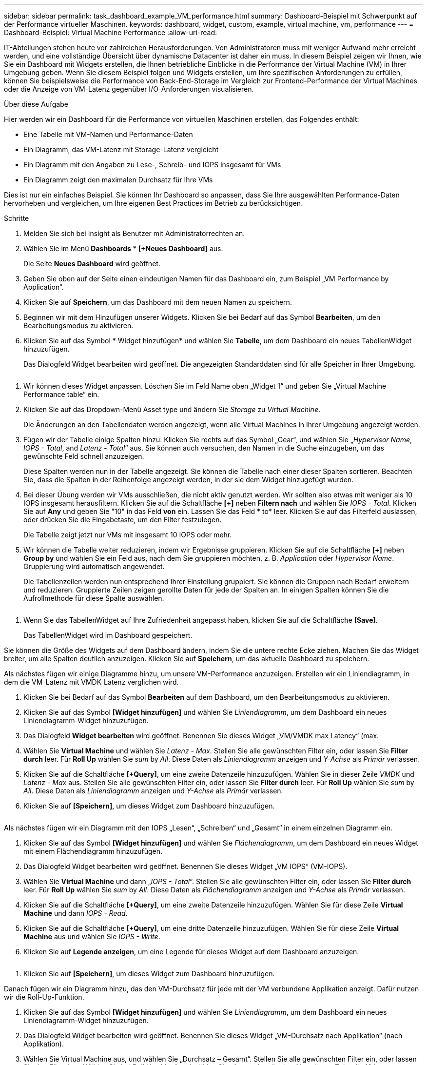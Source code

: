 ---
sidebar: sidebar 
permalink: task_dashboard_example_VM_performance.html 
summary: Dashboard-Beispiel mit Schwerpunkt auf der Performance virtueller Maschinen. 
keywords: dashboard, widget, custom, example, virtual machine, vm, performance 
---
= Dashboard-Beispiel: Virtual Machine Performance
:allow-uri-read: 


[role="lead"]
IT-Abteilungen stehen heute vor zahlreichen Herausforderungen. Von Administratoren muss mit weniger Aufwand mehr erreicht werden, und eine vollständige Übersicht über dynamische Datacenter ist daher ein muss. In diesem Beispiel zeigen wir Ihnen, wie Sie ein Dashboard mit Widgets erstellen, die Ihnen betriebliche Einblicke in die Performance der Virtual Machine (VM) in Ihrer Umgebung geben. Wenn Sie diesem Beispiel folgen und Widgets erstellen, um Ihre spezifischen Anforderungen zu erfüllen, können Sie beispielsweise die Performance von Back-End-Storage im Vergleich zur Frontend-Performance der Virtual Machines oder die Anzeige von VM-Latenz gegenüber I/O-Anforderungen visualisieren.

.Über diese Aufgabe
Hier werden wir ein Dashboard für die Performance von virtuellen Maschinen erstellen, das Folgendes enthält:

* Eine Tabelle mit VM-Namen und Performance-Daten
* Ein Diagramm, das VM-Latenz mit Storage-Latenz vergleicht
* Ein Diagramm mit den Angaben zu Lese-, Schreib- und IOPS insgesamt für VMs
* Ein Diagramm zeigt den maximalen Durchsatz für Ihre VMs


Dies ist nur ein einfaches Beispiel. Sie können Ihr Dashboard so anpassen, dass Sie Ihre ausgewählten Performance-Daten hervorheben und vergleichen, um Ihre eigenen Best Practices im Betrieb zu berücksichtigen.

.Schritte
. Melden Sie sich bei Insight als Benutzer mit Administratorrechten an.
. Wählen Sie im Menü *Dashboards* * *[+Neues Dashboard]* aus.
+
Die Seite *Neues Dashboard* wird geöffnet.

. Geben Sie oben auf der Seite einen eindeutigen Namen für das Dashboard ein, zum Beispiel „VM Performance by Application“.
. Klicken Sie auf *Speichern*, um das Dashboard mit dem neuen Namen zu speichern.
. Beginnen wir mit dem Hinzufügen unserer Widgets. Klicken Sie bei Bedarf auf das Symbol *Bearbeiten*, um den Bearbeitungsmodus zu aktivieren.
. Klicken Sie auf das Symbol * Widget hinzufügen* und wählen Sie *Tabelle*, um dem Dashboard ein neues TabellenWidget hinzuzufügen.
+
Das Dialogfeld Widget bearbeiten wird geöffnet. Die angezeigten Standarddaten sind für alle Speicher in Ihrer Umgebung.



image:VMDashboard-TableWidget1.png[""]

. Wir können dieses Widget anpassen. Löschen Sie im Feld Name oben „Widget 1“ und geben Sie „Virtual Machine Performance table“ ein.
. Klicken Sie auf das Dropdown-Menü Asset type und ändern Sie _Storage_ zu _Virtual Machine_.
+
Die Änderungen an den Tabellendaten werden angezeigt, wenn alle Virtual Machines in Ihrer Umgebung angezeigt werden.

. Fügen wir der Tabelle einige Spalten hinzu. Klicken Sie rechts auf das Symbol „Gear“, und wählen Sie „_Hypervisor Name_, _IOPS - Total_, and _Latenz - Total_“ aus. Sie können auch versuchen, den Namen in die Suche einzugeben, um das gewünschte Feld schnell anzuzeigen.
+
Diese Spalten werden nun in der Tabelle angezeigt. Sie können die Tabelle nach einer dieser Spalten sortieren. Beachten Sie, dass die Spalten in der Reihenfolge angezeigt werden, in der sie dem Widget hinzugefügt wurden.

. Bei dieser Übung werden wir VMs ausschließen, die nicht aktiv genutzt werden. Wir sollten also etwas mit weniger als 10 IOPS insgesamt herausfiltern. Klicken Sie auf die Schaltfläche *[+]* neben *Filtern nach* und wählen Sie _IOPS - Total_. Klicken Sie auf *Any* und geben Sie "10" in das Feld *von* ein. Lassen Sie das Feld * to* leer. Klicken Sie auf das Filterfeld auslassen, oder drücken Sie die Eingabetaste, um den Filter festzulegen.
+
Die Tabelle zeigt jetzt nur VMs mit insgesamt 10 IOPS oder mehr.

. Wir können die Tabelle weiter reduzieren, indem wir Ergebnisse gruppieren. Klicken Sie auf die Schaltfläche *[+]* neben *Group by* und wählen Sie ein Feld aus, nach dem Sie gruppieren möchten, z. B. _Application_ oder _Hypervisor Name_. Gruppierung wird automatisch angewendet.
+
Die Tabellenzeilen werden nun entsprechend Ihrer Einstellung gruppiert. Sie können die Gruppen nach Bedarf erweitern und reduzieren. Gruppierte Zeilen zeigen gerollte Daten für jede der Spalten an. In einigen Spalten können Sie die Aufrollmethode für diese Spalte auswählen.



image:VMDashboard-TableWidgetGroup.png[""]

. Wenn Sie das TabellenWidget auf Ihre Zufriedenheit angepasst haben, klicken Sie auf die Schaltfläche *[Save]*.
+
Das TabellenWidget wird im Dashboard gespeichert.



Sie können die Größe des Widgets auf dem Dashboard ändern, indem Sie die untere rechte Ecke ziehen. Machen Sie das Widget breiter, um alle Spalten deutlich anzuzeigen. Klicken Sie auf *Speichern*, um das aktuelle Dashboard zu speichern.

Als nächstes fügen wir einige Diagramme hinzu, um unsere VM-Performance anzuzeigen. Erstellen wir ein Liniendiagramm, in dem die VM-Latenz mit VMDK-Latenz verglichen wird.

. Klicken Sie bei Bedarf auf das Symbol *Bearbeiten* auf dem Dashboard, um den Bearbeitungsmodus zu aktivieren.
. Klicken Sie auf das Symbol *[Widget hinzufügen]* und wählen Sie _Liniendiagramm_, um dem Dashboard ein neues Liniendiagramm-Widget hinzuzufügen.
. Das Dialogfeld *Widget bearbeiten* wird geöffnet. Benennen Sie dieses Widget „VM/VMDK max Latency“ (max.
. Wählen Sie *Virtual Machine* und wählen Sie _Latenz - Max_. Stellen Sie alle gewünschten Filter ein, oder lassen Sie *Filter durch* leer. Für *Roll Up* wählen Sie _sum_ by _All_. Diese Daten als _Liniendiagramm_ anzeigen und _Y-Achse_ als _Primär_ verlassen.
. Klicken Sie auf die Schaltfläche *[+Query]*, um eine zweite Datenzeile hinzuzufügen. Wählen Sie in dieser Zeile _VMDK_ und _Latenz - Max_ aus. Stellen Sie alle gewünschten Filter ein, oder lassen Sie *Filter durch* leer. Für *Roll Up* wählen Sie _sum_ by _All_. Diese Daten als _Liniendiagramm_ anzeigen und _Y-Achse_ als _Primär_ verlassen.
. Klicken Sie auf *[Speichern]*, um dieses Widget zum Dashboard hinzuzufügen.


image:VMDashboard-LineChartVMLatency.png[""]

Als nächstes fügen wir ein Diagramm mit den IOPS „Lesen“, „Schreiben“ und „Gesamt“ in einem einzelnen Diagramm ein.

. Klicken Sie auf das Symbol *[Widget hinzufügen]* und wählen Sie _Flächendiagramm_, um dem Dashboard ein neues Widget mit einem Flächendiagramm hinzuzufügen.
. Das Dialogfeld Widget bearbeiten wird geöffnet. Benennen Sie dieses Widget „VM IOPS“ (VM-IOPS).
. Wählen Sie *Virtual Machine* und dann „_IOPS - Total_“. Stellen Sie alle gewünschten Filter ein, oder lassen Sie *Filter durch* leer. Für *Roll Up* wählen Sie _sum_ by _All_. Diese Daten als _Flächendiagramm_ anzeigen und _Y-Achse_ als _Primär_ verlassen.
. Klicken Sie auf die Schaltfläche *[+Query]*, um eine zweite Datenzeile hinzuzufügen. Wählen Sie für diese Zeile *Virtual Machine* und dann _IOPS - Read_.
. Klicken Sie auf die Schaltfläche *[+Query]*, um eine dritte Datenzeile hinzuzufügen. Wählen Sie für diese Zeile *Virtual Machine* aus und wählen Sie _IOPS - Write_.
. Klicken Sie auf *Legende anzeigen*, um eine Legende für dieses Widget auf dem Dashboard anzuzeigen.


image:VMDashboard-AreaChartVMIOPS.png[""]

. Klicken Sie auf *[Speichern]*, um dieses Widget zum Dashboard hinzuzufügen.


Danach fügen wir ein Diagramm hinzu, das den VM-Durchsatz für jede mit der VM verbundene Applikation anzeigt. Dafür nutzen wir die Roll-Up-Funktion.

. Klicken Sie auf das Symbol *[Widget hinzufügen]* und wählen Sie _Liniendiagramm_, um dem Dashboard ein neues Liniendiagramm-Widget hinzuzufügen.
. Das Dialogfeld Widget bearbeiten wird geöffnet. Benennen Sie dieses Widget „VM-Durchsatz nach Applikation“ (nach Applikation).
. Wählen Sie Virtual Machine aus, und wählen Sie „Durchsatz – Gesamt“. Stellen Sie alle gewünschten Filter ein, oder lassen Sie den Filter leer. Wählen Sie bei Roll Up „Max“ und wählen Sie „Anwendung“ oder „Name“ aus. Zeigt die 10 besten Anwendungen an. Diese Daten als Liniendiagramm anzeigen und die Y-Achse als Primär belassen.
. Klicken Sie auf *[Speichern]*, um dieses Widget zum Dashboard hinzuzufügen.


Sie können Widgets auf dem Dashboard verschieben, indem Sie die Maustaste an einer beliebigen Stelle im Widget gedrückt halten und an eine neue Position ziehen.

Sie können die Größe von Widgets ändern, indem Sie die untere rechte Ecke ziehen.

Achten Sie darauf, *[Speichern]* das Dashboard zu verwenden, nachdem Sie Ihre Änderungen vorgenommen haben.

Ihr letztes VM Performance Dashboard sieht so aus:

image:VMDashExample1.png[""]

